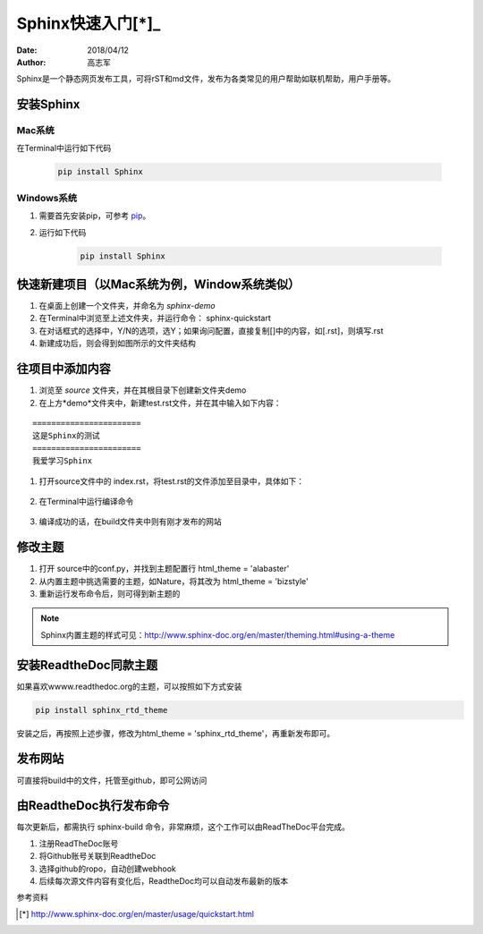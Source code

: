================
Sphinx快速入门[*]_
================
:date: 2018/04/12
:author: 高志军

Sphinx是一个静态网页发布工具，可将rST和md文件，发布为各类常见的用户帮助如联机帮助，用户手册等。


安装Sphinx 
=====================

Mac系统
----------------
在Terminal中运行如下代码

    .. code-block:: python

        pip install Sphinx



Windows系统
------------------
#. 需要首先安装pip，可参考 `pip <http://pip-cn.readthedocs.io/en/latest/installing.html>`_。
#. 运行如下代码

    .. code-block :: python

        pip install Sphinx



快速新建项目（以Mac系统为例，Window系统类似）
======================================================
#. 在桌面上创建一个文件夹，并命名为 *sphinx-demo*
#. 在Terminal中浏览至上述文件夹，并运行命令： sphinx-quickstart
#. 在对话框式的选择中，Y/N的选项，选Y；如果询问配置，直接复制[]中的内容，如[.rst]，则填写.rst
#. 新建成功后，则会得到如图所示的文件夹结构

.. image:: images/sphinx-dir.png
    :height: 100px
    :width: 200 px
    :scale: 50 %
    :alt: sphinx安装后的目录结构
    :align: right



往项目中添加内容
============================
#. 浏览至 *source* 文件夹，并在其根目录下创建新文件夹demo
#. 在上方*demo*文件夹中，新建test.rst文件，并在其中输入如下内容：

::

        =======================
        这是Sphinx的测试
        =======================
        我爱学习Sphinx

#. 打开source文件中的 index.rst，将test.rst的文件添加至目录中，具体如下：

    .. image:: images/add-toctree.png
        :height: 100px
        :width: 200 px
        :scale: 50 %
        :alt: 添加内容至目录
        :align: right



#. 在Terminal中运行编译命令

    .. code-block :: python 
        sphinx-build -b html source build

#. 编译成功的话，在build文件夹中则有刚才发布的网站



修改主题
===================
#. 打开 source中的conf.py，并找到主题配置行 html_theme = 'alabaster'
#. 从内置主题中挑选需要的主题，如Nature，将其改为 html_theme = 'bizstyle'
#. 重新运行发布命令后，则可得到新主题的

.. note::
    Sphinx内置主题的样式可见：http://www.sphinx-doc.org/en/master/theming.html#using-a-theme




安装ReadtheDoc同款主题
===========================

如果喜欢wwww.readthedoc.org的主题，可以按照如下方式安装

.. code-block:: python

    pip install sphinx_rtd_theme

安装之后，再按照上述步骤，修改为html_theme = 'sphinx_rtd_theme'，再重新发布即可。

发布网站
======================
可直接将build中的文件，托管至github，即可公网访问


由ReadtheDoc执行发布命令
===============================
每次更新后，都需执行 sphinx-build 命令，非常麻烦，这个工作可以由ReadTheDoc平台完成。

#. 注册ReadTheDoc账号
#. 将Github账号关联到ReadtheDoc
#. 选择github的ropo，自动创建webhook
#. 后续每次源文件内容有变化后，ReadtheDoc均可以自动发布最新的版本



参考资料

.. [*] http://www.sphinx-doc.org/en/master/usage/quickstart.html



